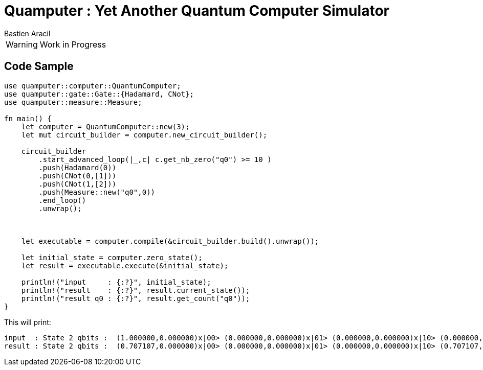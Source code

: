 = Quamputer : Yet Another Quantum Computer Simulator
:author: Bastien Aracil

WARNING: Work in Progress


== Code Sample

```rust
use quamputer::computer::QuantumComputer;
use quamputer::gate::Gate::{Hadamard, CNot};
use quamputer::measure::Measure;

fn main() {
    let computer = QuantumComputer::new(3);
    let mut circuit_builder = computer.new_circuit_builder();

    circuit_builder
        .start_advanced_loop(|_,c| c.get_nb_zero("q0") >= 10 )
        .push(Hadamard(0))
        .push(CNot(0,[1]))
        .push(CNot(1,[2]))
        .push(Measure::new("q0",0))
        .end_loop()
        .unwrap();



    let executable = computer.compile(&circuit_builder.build().unwrap());

    let initial_state = computer.zero_state();
    let result = executable.execute(&initial_state);

    println!("input     : {:?}", initial_state);
    println!("result    : {:?}", result.current_state());
    println!("result q0 : {:?}", result.get_count("q0"));
}
```

This will print:
```
input  : State 2 qbits :  (1.000000,0.000000)x|00> (0.000000,0.000000)x|01> (0.000000,0.000000)x|10> (0.000000,0.000000)x|11>
result : State 2 qbits :  (0.707107,0.000000)x|00> (0.000000,0.000000)x|01> (0.000000,0.000000)x|10> (0.707107,0.000000)x|11>

```
